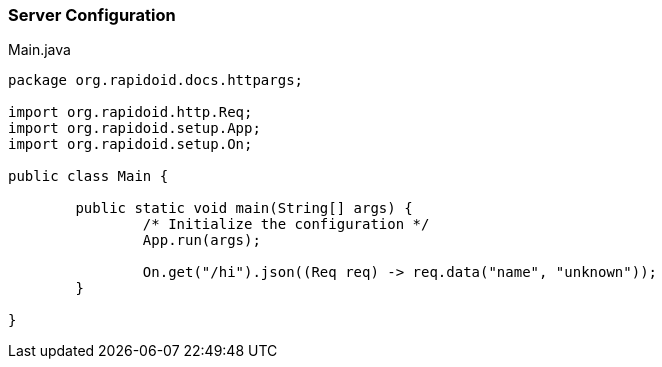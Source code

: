 ### Server Configuration

[[app-listing]]
[source,java]
.Main.java
----
package org.rapidoid.docs.httpargs;

import org.rapidoid.http.Req;
import org.rapidoid.setup.App;
import org.rapidoid.setup.On;

public class Main {

	public static void main(String[] args) {
		/* Initialize the configuration */
		App.run(args);

		On.get("/hi").json((Req req) -> req.data("name", "unknown"));
	}

}
----

